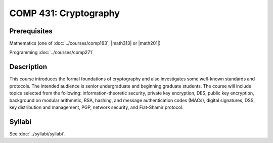 .. index:: cryptography

COMP 431: Cryptography
============================

Prerequisites
----------------------------

Mathematics (one of :doc:`../courses/comp163`, |math313| or |math201|)

Programming :doc:`../courses/comp271`


Description
----------------------------

This course introduces the formal foundations of cryptography and also
investigates some well-known standards and protocols. The intended audience is
senior undergraduate and beginning graduate students. The course will include
topics selected from the following: information-theoretic security, private
key encryption, DES, public key encryption, background on modular arithmetic,
RSA, hashing, and message authentication codes (MACs), digital signatures, DSS,
key distribution and management, PGP, network security, and Fiat-Shamir
protocol.

Syllabi
----------------------

See :doc:`../syllabi/syllabi`.
